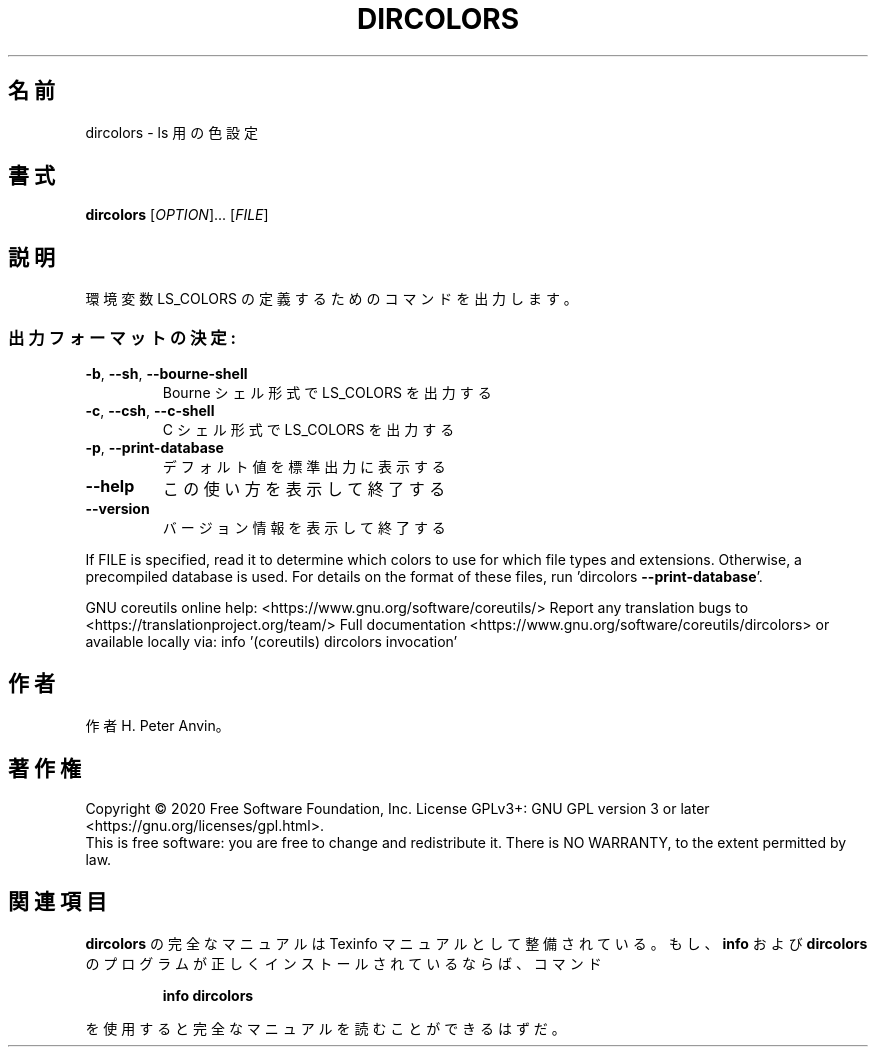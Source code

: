 .\" DO NOT MODIFY THIS FILE!  It was generated by help2man 1.47.13.
.TH DIRCOLORS "1" "2021年4月" "GNU coreutils" "ユーザーコマンド"
.SH 名前
dircolors \- ls 用の色設定
.SH 書式
.B dircolors
[\fI\,OPTION\/\fR]... [\fI\,FILE\/\fR]
.SH 説明
.\" Add any additional description here
.PP
環境変数 LS_COLORS の定義するためのコマンドを出力します。
.SS "出力フォーマットの決定:"
.TP
\fB\-b\fR, \fB\-\-sh\fR, \fB\-\-bourne\-shell\fR
Bourne シェル形式で LS_COLORS を出力する
.TP
\fB\-c\fR, \fB\-\-csh\fR, \fB\-\-c\-shell\fR
C シェル形式で LS_COLORS を出力する
.TP
\fB\-p\fR, \fB\-\-print\-database\fR
デフォルト値を標準出力に表示する
.TP
\fB\-\-help\fR
この使い方を表示して終了する
.TP
\fB\-\-version\fR
バージョン情報を表示して終了する
.PP
If FILE is specified, read it to determine which colors to use for which
file types and extensions.  Otherwise, a precompiled database is used.
For details on the format of these files, run 'dircolors \fB\-\-print\-database\fR'.
.PP
GNU coreutils online help: <https://www.gnu.org/software/coreutils/>
Report any translation bugs to <https://translationproject.org/team/>
Full documentation <https://www.gnu.org/software/coreutils/dircolors>
or available locally via: info '(coreutils) dircolors invocation'
.SH 作者
作者 H. Peter Anvin。
.SH 著作権
Copyright \(co 2020 Free Software Foundation, Inc.
License GPLv3+: GNU GPL version 3 or later <https://gnu.org/licenses/gpl.html>.
.br
This is free software: you are free to change and redistribute it.
There is NO WARRANTY, to the extent permitted by law.
.SH 関連項目
.B dircolors
の完全なマニュアルは Texinfo マニュアルとして整備されている。もし、
.B info
および
.B dircolors
のプログラムが正しくインストールされているならば、コマンド
.IP
.B info dircolors
.PP
を使用すると完全なマニュアルを読むことができるはずだ。
